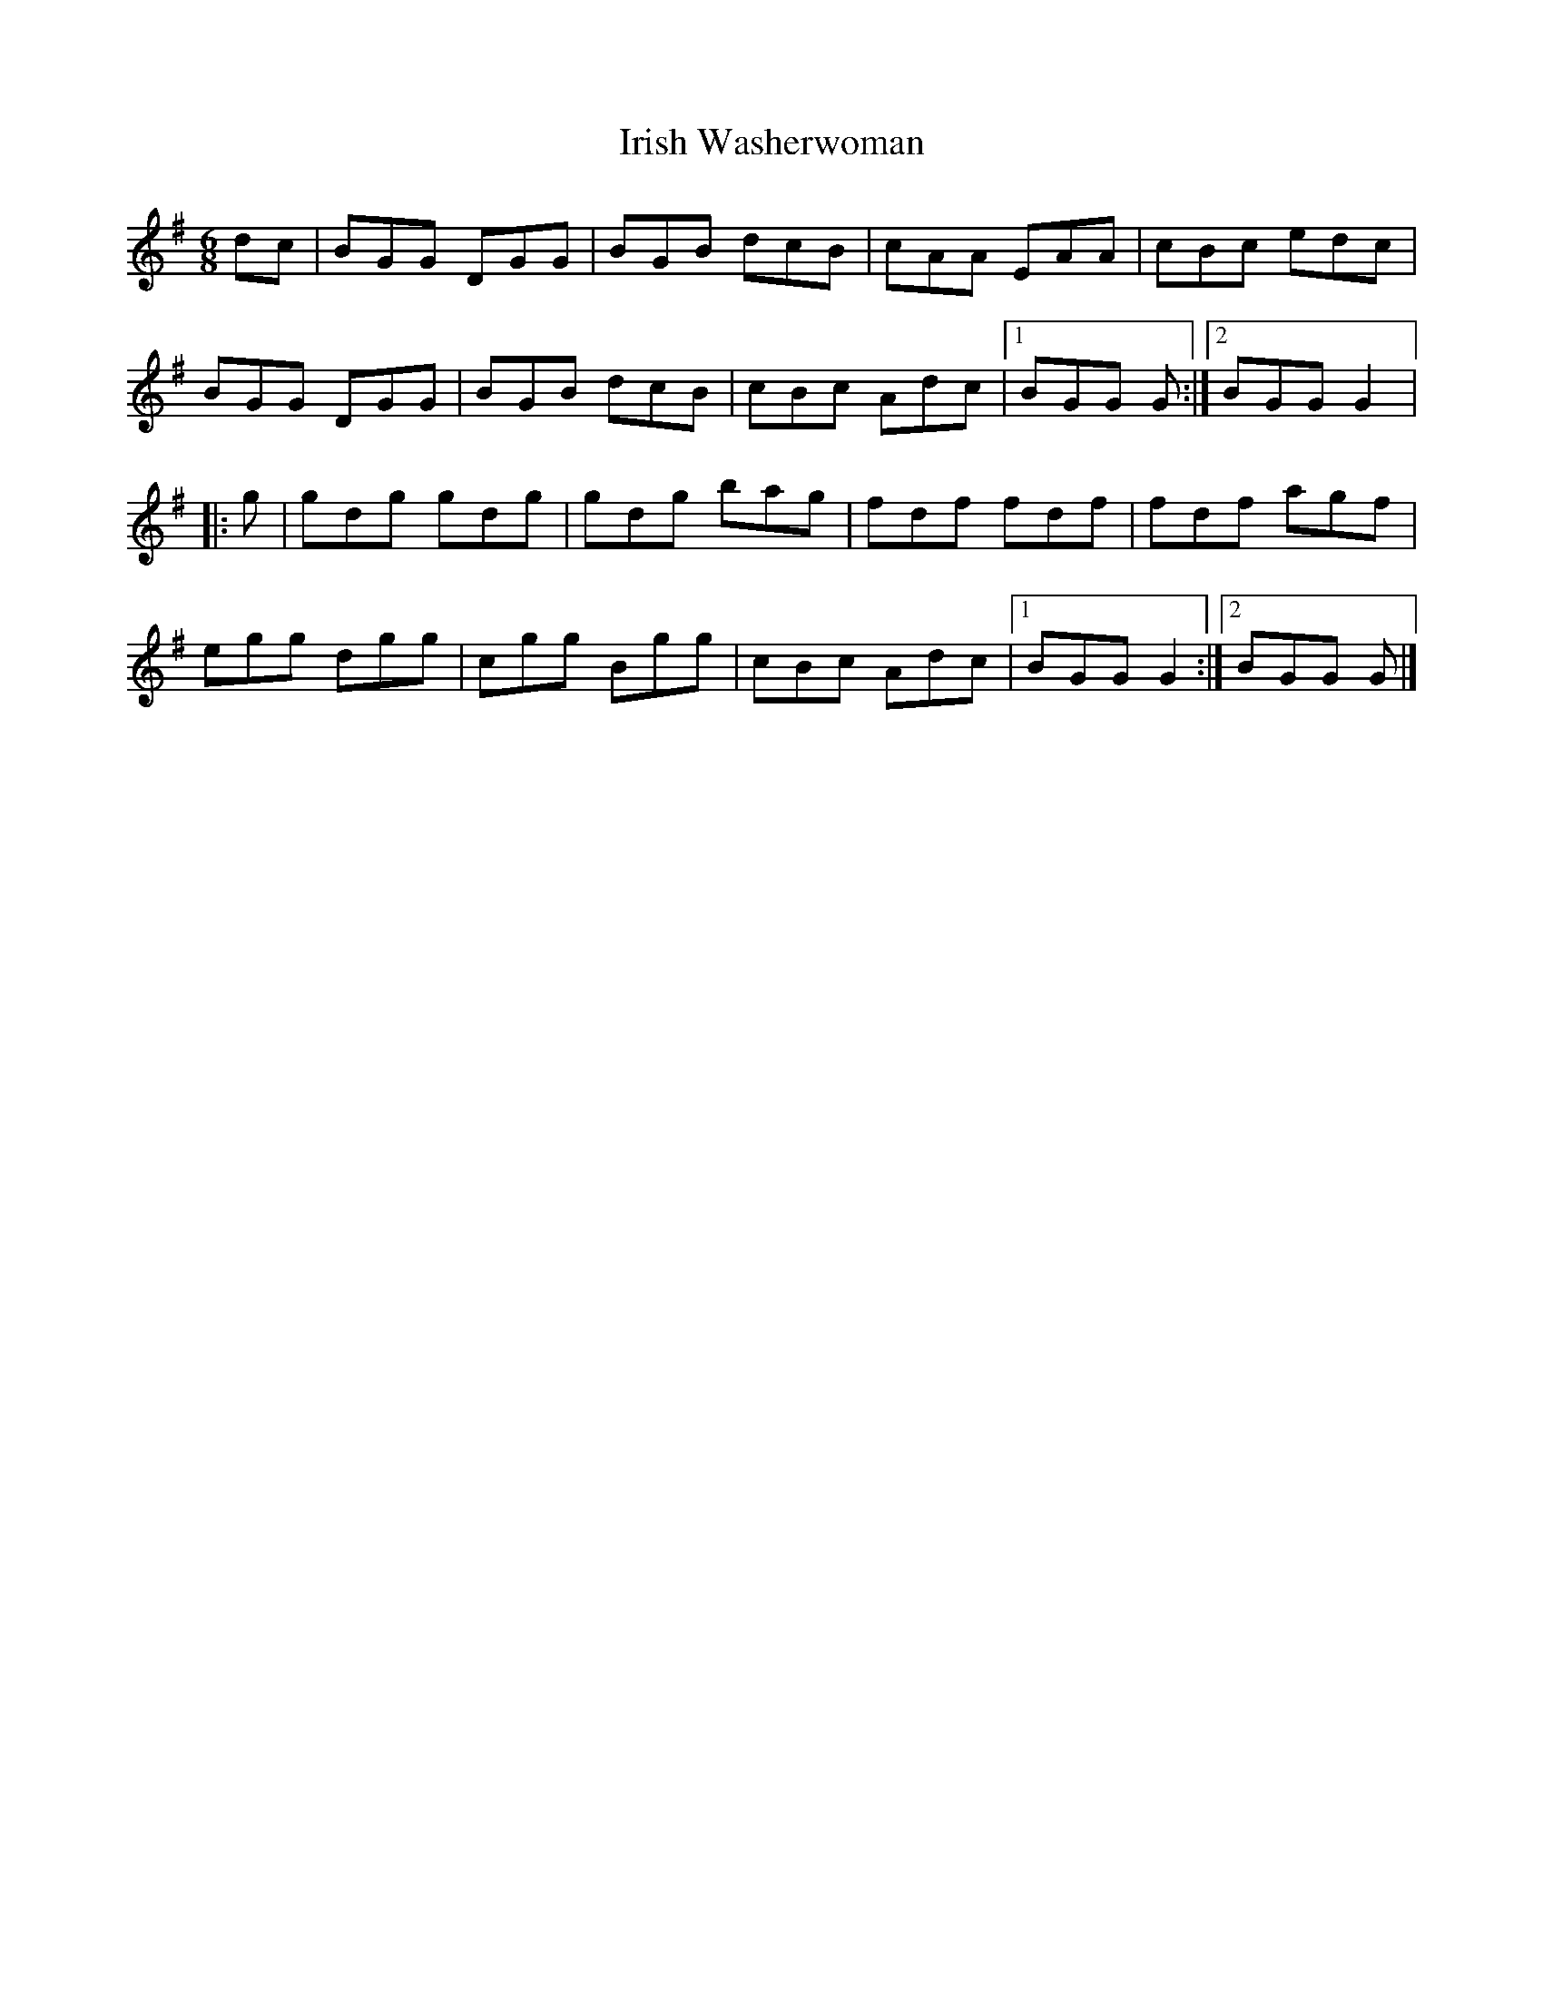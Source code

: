 X:48
T:Irish Washerwoman
R:jig
M:6/8
L:1/8
K:G
dc | BGG DGG | BGB dcB | cAA EAA | cBc edc |
BGG DGG | BGB dcB | cBc Adc |1 BGG G :|2 BGG G2 |:
g | gdg gdg | gdg bag | fdf fdf | fdf agf |
egg dgg | cgg Bgg | cBc Adc |1 BGG G2 :|2 BGG G |]

